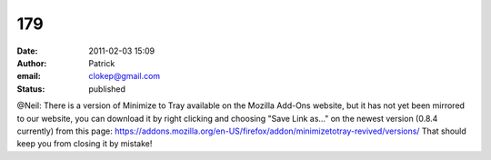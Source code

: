 179
###
:date: 2011-02-03 15:09
:author: Patrick
:email: clokep@gmail.com
:status: published

@Neil: There is a version of Minimize to Tray available on the Mozilla Add-Ons website, but it has not yet been mirrored to our website, you can download it by right clicking and choosing "Save Link as..." on the newest version (0.8.4 currently) from this page: https://addons.mozilla.org/en-US/firefox/addon/minimizetotray-revived/versions/ That should keep you from closing it by mistake!
